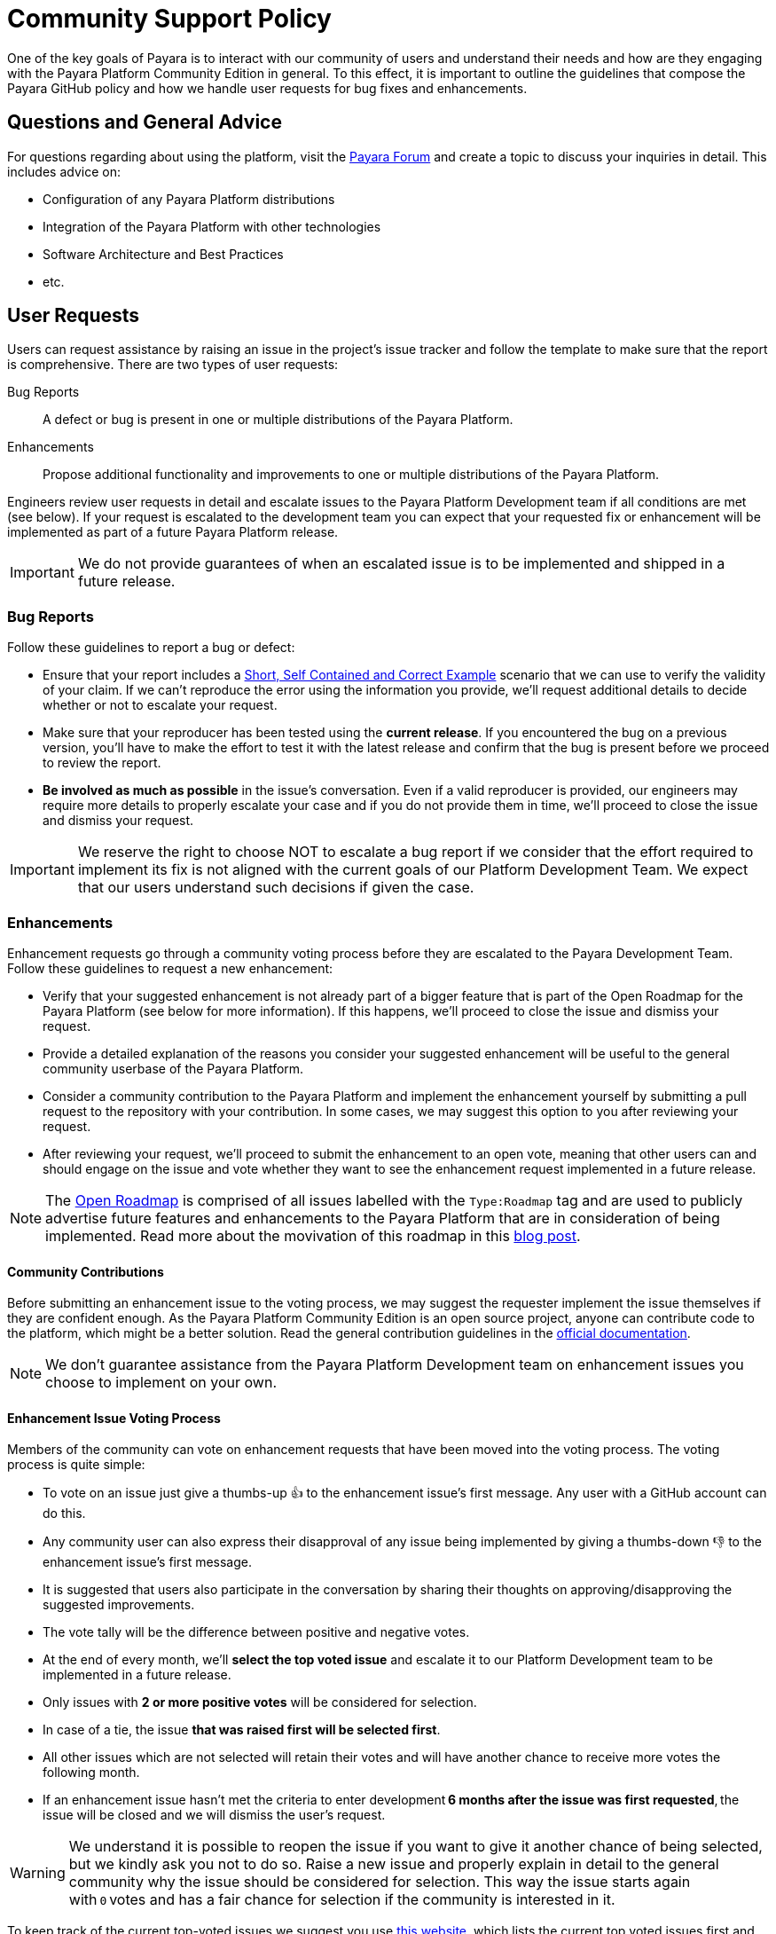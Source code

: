 [[policy]]
= Community Support Policy

One of the key goals of Payara is to interact with our community of users and understand their needs and how are they engaging with the Payara Platform Community Edition in general. To this effect, it is important to outline the guidelines that compose the Payara GitHub policy and how we handle user requests for bug fixes and enhancements.

[[questions]]
== Questions and General Advice

For questions regarding about using the platform, visit the http://www.payara.org/forum[Payara Forum] and create a topic to discuss your inquiries in detail. This includes advice on:

* Configuration of any Payara Platform distributions
* Integration of the Payara Platform with other technologies
* Software Architecture and Best Practices
* etc.

[[user-requests]]
== User Requests

Users can request assistance by raising an issue in the project’s issue tracker and follow the template to make sure that the report is comprehensive. There are two types of user requests:

Bug Reports:: A defect or bug is present in one or multiple distributions of the Payara Platform. 
Enhancements:: Propose additional functionality and improvements to one or multiple distributions of the Payara Platform.

Engineers review user requests in detail and escalate issues to the Payara Platform Development team if all conditions are met (see below). If your request is escalated to the development team you can expect that your requested fix or enhancement will be implemented as part of a future Payara Platform release. 

IMPORTANT: We do not provide guarantees of when an escalated issue is to be implemented and shipped in a future release.

[[bug-reports]]
=== Bug Reports

Follow these guidelines to report a bug or defect:

* Ensure that your report includes a http://sscce.org/[Short, Self Contained and Correct Example] scenario that we can use to verify the validity of your claim. If we can't reproduce the error using the information you provide, we’ll request additional details to decide whether or not  to escalate your request.
* Make sure that your reproducer has been tested using the **current release**. If you encountered the bug on a previous version, you'll have to make the effort to test it with the latest release and confirm that the bug is present before we proceed to review the report.
* **Be involved as much as possible** in the issue's conversation. Even if a valid reproducer is provided,  our engineers may require more details to properly escalate your case and if you do not provide them in time, we’ll proceed to close the issue and dismiss your request.

IMPORTANT: We reserve the right to choose NOT to escalate a bug report if we consider that the effort required to implement its fix is not aligned with the current goals of our Platform Development Team. We expect that our users understand such decisions if given the case.

[[enhancements]]
=== Enhancements

Enhancement requests go through a community voting process before they are escalated to the Payara Development Team. Follow these guidelines to request a new enhancement:

* Verify that your suggested enhancement is not already part of a bigger feature that is part of the Open Roadmap for the Payara Platform (see below for more information). If this happens, we'll proceed to close the issue and dismiss your request.
* Provide a detailed explanation of the reasons you consider your suggested enhancement will be useful to the general community userbase of the Payara Platform.
* Consider a community contribution to the Payara Platform and implement the enhancement yourself by submitting a pull request to the repository with your contribution. In some cases, we may suggest this option to you after reviewing your request.
* After reviewing your request, we’ll proceed to submit the enhancement to an open vote, meaning that other users can and should engage on the issue and vote whether they want to see the enhancement request implemented in a future release.

NOTE: The https://github.com/orgs/payara/projects/1[Open Roadmap] is comprised of all issues labelled with the `Type:Roadmap` tag and are used to publicly advertise future features and enhancements to the Payara Platform that are in consideration of being implemented. Read more about the movivation of this roadmap in this https://blog.payara.fish/payara-open-roadmap[blog post].

[[contributing]]
==== Community Contributions

Before submitting an enhancement issue to the voting process, we may suggest the requester implement the issue themselves if they are confident enough. As the Payara Platform Community Edition is an open source project, anyone can contribute code to the platform, which might be a better solution. Read the general contribution guidelines in the https://docs.payara.fish/community[official documentation].

NOTE: We don’t guarantee assistance from the Payara Platform Development team on enhancement issues you choose to implement on your own.

[[voting]]
==== Enhancement Issue Voting Process

Members of the community can vote on enhancement requests that have been moved into the voting process. The voting process is quite simple:

* To vote on an issue just give a thumbs-up 👍 to the enhancement issue's first message. Any user with a GitHub account can do this.
* Any community user can also express their disapproval of any issue being implemented by giving a thumbs-down 👎 to the enhancement issue's first message.
* It is suggested that users also participate in the conversation by sharing their thoughts on approving/disapproving the suggested improvements.
* The vote tally will be the difference between positive and negative votes.
* At the end of every month, we'll **select the top voted issue** and escalate it to our Platform Development team to be implemented in a future release.
* Only issues with **2 or more positive votes** will be considered for selection.
* In case of a tie, the issue **that was raised first will be selected first**.
* All other issues which are not selected will retain their votes and will have another chance to receive more votes the following month.
* If an enhancement issue hasn’t met the criteria to enter development **6 months after the issue was first requested**, the issue will be closed and we will dismiss the user’s request.

WARNING: We understand it is possible to reopen the issue if you want to give it another chance of being selected, but we kindly ask you not to do so. Raise a new issue and properly explain in detail to the general community why the issue should be considered for selection. This way the issue starts again with `0` votes and has a fair chance for selection if the community is interested in it.

To keep track of the current top-voted issues we suggest you use https://vote.biglybt.com/payara/Payara/Status:%20Voting[this website], which lists the current top voted issues first and allows quick voting actions.